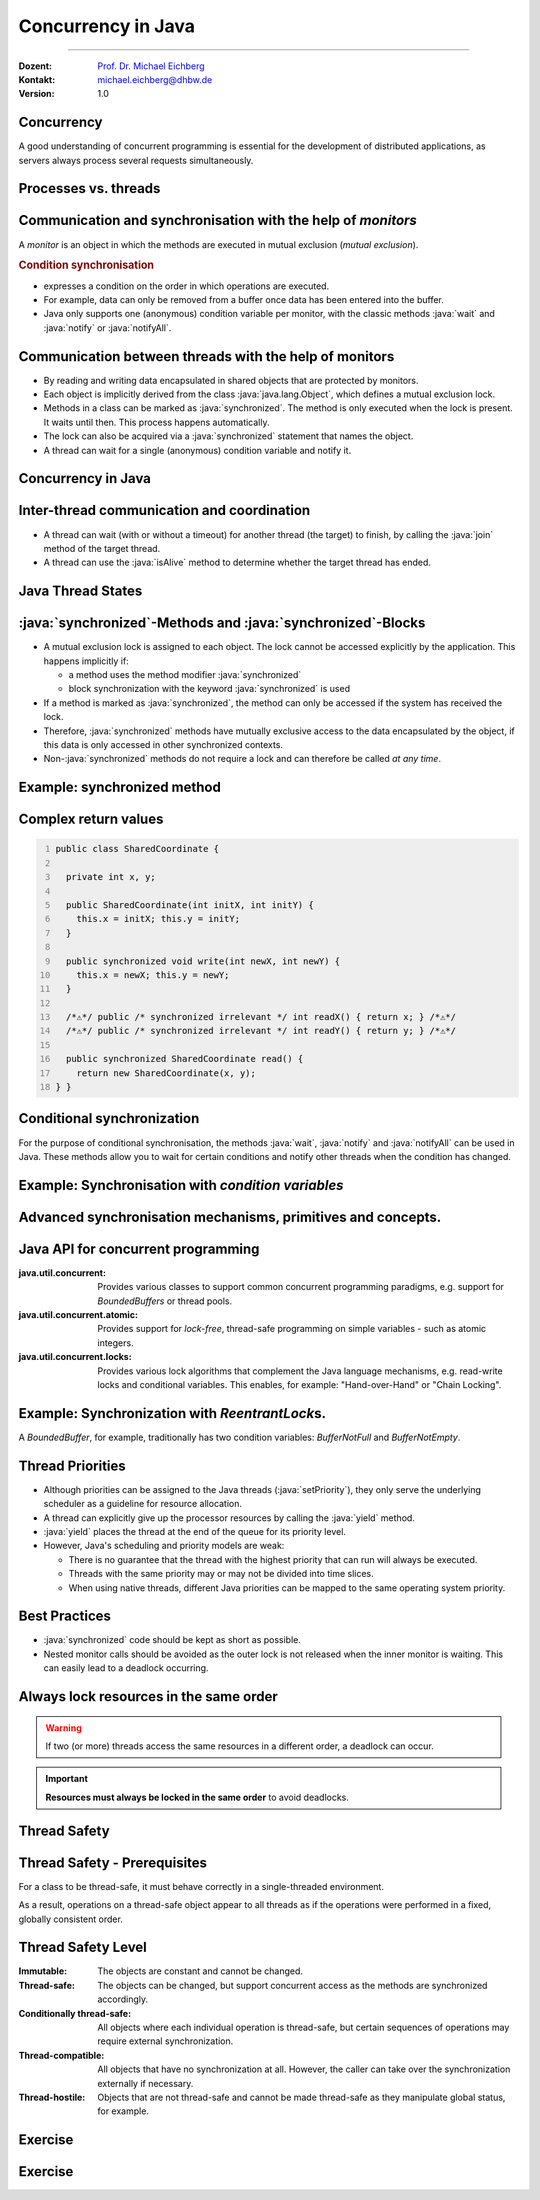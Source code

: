 .. meta::
    :version: renaissance
    :author: Michael Eichberg
    :keywords: "Java", "Concurrency"
    :description lang=de: Nebenläufigkeit in Java
    :description lang=en: Concurrency in Java
    :id: lecture-ds-concurrency-in-java
    :first-slide: last-viewed
    :master-password: WirklichSchwierig!

.. |html-source| source::
    :prefix: https://delors.github.io/
    :suffix: .html
.. |pdf-source| source::
    :prefix: https://delors.github.io/
    :suffix: .html.pdf

.. |at| unicode:: 0x40

.. role:: incremental
.. role:: eng
.. role:: ger
.. role:: peripheral
.. role:: obsolete
.. role:: red

.. role:: raw-html(raw)
   :format: html

.. role:: java(code)
  :language: java



Concurrency in Java
===============================================================================

----

:Dozent: `Prof. Dr. Michael Eichberg <https://delors.github.io/cv/folien.de.rst.html>`__
:Kontakt: michael.eichberg@dhbw.de
:Version: 1.0

.. supplemental::

  :Slides/Scripts: 
    
    |html-source|

    |pdf-source|
  :Reporting errors:
    
    https://github.com/Delors/delors.github.io/issues



.. class:: no-title center-content

Concurrency 
--------------------------------------------------------------------------------

.. container:: exclamation-mark

  A good understanding of concurrent programming is essential for the development of distributed applications, as servers always process several requests simultaneously.  



Processes vs. threads
--------------------------------------------------------

.. deck::

  .. card:: 

    .. image:: images/threads/threads.svg
      :alt: Prozesse vs. Threads
      :align: center

  .. card:: overlay
    
    .. image:: images/threads/fibres.svg
      :align: center

  .. card:: overlay
    
    .. image:: images/threads/virtual_threads.svg
      :align: center


.. supplemental::

  - Processes are isolated from each other and can only communicate with each other via explicit mechanisms; processes do not share the same address space.
  - All threads of a process share the same address space. *Native threads* are threads supported by the operating system that are managed directly by the operating system. Standard Java threads are *native threads*. 

  - Fibres* (also *coroutines*) always use cooperative multitasking. This means that a fibre explicitly passes control to another fibre. (Formerly also referred to as *green threads*.) These are invisible to the operating system.

  - As of Java 21, Java not only supports classic (native) threads but also virtual threads (which are "somewhere" between green threads and native threads. The latter in particular allow very natural programming of middleware that takes care of parallelization/concurrency.



Communication and synchronisation with the help of *monitors* 
-------------------------------------------------------------------

A *monitor* is an object in which the methods are executed in mutual exclusion (*mutual exclusion*).

.. image:: images/threads/monitor.svg
  :alt: Monitor
  :align: right

  
.. rubric:: Condition synchronisation

- expresses a condition on the order in which operations are executed.
- For example, data can only be removed from a buffer once data has been entered into the buffer.
- Java only supports one (anonymous) condition variable per monitor, with the classic methods :java:`wait` and :java:`notify` or :java:`notifyAll`.

.. supplemental::

  .. warning:: 
      
     In Java, mutual exclusion only takes place between methods that have been explicitly declared as :java:`synchronised`.  

  *Monitors* are just one model (alternatives: *Semaphores*, *Message Passing*) that enables the communication and synchronisation of threads. It is the standard model in Java and is directly supported by the Java Virtual Machine (JVM).



Communication between threads with the help of monitors
--------------------------------------------------------------------

- By reading and writing data encapsulated in shared objects that are protected by monitors.
- Each object is implicitly derived from the class :java:`java.lang.Object`, which defines a mutual exclusion lock.
- Methods in a class can be marked as :java:`synchronized`. The method is only executed when the lock is present. It waits until then. This process happens automatically.
- The lock can also be acquired via a :java:`synchronized` statement that names the object.
- A thread can wait for a single (anonymous) condition variable and notify it. 





Concurrency in Java
--------------------------------------------------------------------------------

.. image:: images/threads/java-threads.svg
   :alt: java.lang.Thread
   :align: center

.. supplemental::

  - Threads are provided in Java via the predefined class :java:`java.lang.Thread`.
  - Alternatively, the interface:
   
    :java:`public interface Runnable { void run(); }` 
    
    can be implemented and an instance can then be passed to a Thread-Objekt.
  - Threads only start their execution when the :java:`start` method is called in the thread class. The :java:`thread.start` method calls the :java:`run` method. Calling the :java:`run` method directly does not lead to parallel execution.
  - The current thread can be determined using the static method :java:`Thread.currentThread()`.
  - A thread is terminated when the execution of its run method ends either normally or as the result of an unhandled exception.

  - Java distinguishes between *user* threads and *daemon* threads.

    *Daemon threads* are threads that provide general services and are normally never terminated.

    When all user threads are terminated, the daemon threads are terminated by the JVM and the main programme is terminated.

    The method :java:`setDaemon` must be called before the thread is started.



Inter-thread communication and coordination
--------------------------------------------------------------------------------

- A thread can wait (with or without a timeout) for another thread (the target) to finish, by calling the :java:`join` method of the target thread.
- A thread can use the :java:`isAlive` method to determine whether the target thread has ended.



Java Thread States
--------------------------------------------------------------------------------

.. image:: images/threads/java-thread-states.svg
   :alt: Java Thread States
   :align: center



:java:`synchronized`-Methods and :java:`synchronized`-Blocks
--------------------------------------------------------------------
- A mutual exclusion lock is assigned to each object. The lock cannot be accessed explicitly by the application. This happens implicitly if:

  - a method uses the method modifier :java:`synchronized`
  - block synchronization with the keyword :java:`synchronized` is used

- If a method is marked as :java:`synchronized`, the method can only be accessed if the system has received the lock.
- Therefore, :java:`synchronized` methods have mutually exclusive access to the data encapsulated by the object, :red:`if this data is only accessed in other synchronized contexts`.
- Non-\ :java:`synchronized` methods do not require a lock and can therefore be called *at any time*.



Example: synchronized method
--------------------------------------------------------------------------------

.. deck:: 

  .. card::

    .. code:: java
      :class: copy-to-clipboard
      :number-lines:

      public class SynchronizedCounter {

        private int count = 0;

        public synchronized void increment() {
          count++;
        }

        public synchronized int getCount() {
          return count;
        }
      }

  .. card::

    .. code:: java
      :class: copy-to-clipboard
      :number-lines:
      
        public class SharedLong {

          private long theData; // reading and writing longs is not atomic

          public SharedLong(long initialValue) {
            theData = initialValue;
          }

          public synchronized long read() { return theData; }

          public synchronized void write(long newValue) { theData = newValue; }

          public synchronized void incrementBy(long by) {
            theData = theData + by;
          }
        }

        SharedLong myData = new SharedLong(42);

  .. card::

    .. code:: java
      :class: copy-to-clipboard
      :number-lines:

      public class SynchronizedCounter {

        private int count = 0;

        public void increment() {
          synchronized(this) {
            count++;
          }
        }

        public int getCount() {
          synchronized(this) {
            return count;
          }
        }
      } 


.. supplemental::

  .. warning::

    When :java:`synchronized` is used in all its generality, it can undermine one of the advantages of classic monitors: The encapsulation of synchronization constraints associated with an object in a single place in the program!

    .. container:: peripheral

      This is because it is not possible to understand the synchronization associated with a particular object just by looking at the object itself. Other objects can use a :java:`synchronized` block in relation to the object.


Complex return values
------------------------------

.. code:: java
  :class: copy-to-clipboard
  :number-lines:

  public class SharedCoordinate {
    
    private int x, y;
    
    public SharedCoordinate(int initX, int initY) {
      this.x = initX; this.y = initY;
    }

    public synchronized void write(int newX, int newY) {
      this.x = newX; this.y = newY;
    }
    
    /*⚠️*/ public /* synchronized irrelevant */ int readX() { return x; } /*⚠️*/
    /*⚠️*/ public /* synchronized irrelevant */ int readY() { return y; } /*⚠️*/

    public synchronized SharedCoordinate read() {
      return new SharedCoordinate(x, y);
  } }

.. supplemental::

  The two methods: :java:`readX` and :java:`readY` are not synchronised, as reading :java:`int` values is atomic. However, they do allow an inconsistent state to be read! It is conceivable that the corresponding thread is interrupted directly after a :java:`readX` and another thread changes the values of :java:`x` and :java:`y`. If the original thread is then continued and calls :java:`readY`, it receives the new value of :java:`y` and thus has a pair of :java:`x`, :java:`y` that never existed in this form.


  A consistent state can only be determined by the method :java:`read`, which reads the values of :java:`x` and :java:`y` in one step and returns them as a pair.

  
  If it can be ensured that a reading thread names the instance in a :java:`synchronized` block, then the reading of a consistent state can also be ensured for several consecutive method calls.

  .. code:: java
    :class: copy-to-clipboard
    :number-lines:

    SharedCoordinate point = new SharedCoordinate(0,0);
    synchronized (point1) {
      var x = point1.readX();
      var y = point1.readY();
    }
    // do something with x and y

  However, this "solution" is very dangerous, as the probability of programming errors is *very high* and this can lead to either *race conditions* (here) or *deadlocks* (in general).



Conditional synchronization
--------------------------------------------------------------------------------

For the purpose of conditional synchronisation, the methods :java:`wait`, :java:`notify` and :java:`notifyAll` can be used in Java.  These methods allow you to wait for certain conditions and notify other threads when the condition has changed.

.. deck:: incremental margin-top-1em

  .. card::

    - These methods can only be used within methods that hold the object lock; otherwise a :java:`IllegalMonitorStateException` is thrown.    
  
  .. card::

    - The :java:`wait` method always blocks the calling thread and releases the lock associated with the object.

  .. card::

    - The :java:`notify` method wakes up *a* waiting thread. Which thread is woken up is not specified.

      :java:`notify` does not release the lock; therefore, the awakened thread must wait until it can receive the lock before it can continue.
    - Use :java:`notifyAll` to wake up all waiting threads.
    
      If the threads are waiting due to different conditions, :java:`notifyAll` must always be used.     

    - If no thread is waiting, then :java:`notify` and :java:`notifyAll` have no effect.

  .. card::

    .. important:: 
      
      When a thread is woken up, it cannot assume that its condition has been fulfilled! 
      
      The condition must always be checked in a loop and the thread may have to be put back into the wait state.



Example: Synchronisation with *condition variables*
-------------------------------------------------------------------------------

.. deck:: 

  .. card::

    If a thread is waiting for a condition, no other thread can wait for the other condition. 


    :peripheral:`With the primitives presented so far, direct modelling of this scenario is not possible. Instead, all threads must always be woken up to ensure that the intended thread is also woken up. This is why it is also necessary to check the condition in a loop.`

  .. card:: 

    A *BoundedBuffer* traditionally uses two condition variables: *BufferNotFull* und *BufferNotEmpty*. 

    .. code:: java
      :class: copy-to-clipboard
      :number-lines:

      public class BoundedBuffer {
        private final int buffer[];
        private int first;
        private int last;
        private int numberInBuffer = 0;
        private final int size;

        public BoundedBuffer(int length) {
          size = length;
          buffer = new int[size];
          last = 0;
          first = 0;
        };

  .. card::

    .. code:: java
      :class: copy-to-clipboard
      :number-lines: 14

        public synchronized void put(int item) throws InterruptedException {
          while (numberInBuffer == size)
            wait();
          last = (last + 1) % size; 
          numberInBuffer++;
          buffer[last] = item;
          notifyAll();
        };

  .. card:: 

    .. code:: java
      :class: copy-to-clipboard
      :number-lines: 22

        public synchronized int get() throws InterruptedException {
          while (numberInBuffer == 0)
            wait();
          first = (first + 1) % size; 
          numberInBuffer--;
          notifyAll();
          return buffer[first];
        }
      }

  .. card:: 

    Error situation that could occur when using :java:`notify` instead of :java:`notifyAll`:

    .. code:: java
      :class: copy-to-clipboard
      :number-lines: 1

      BoundedBuffer bb = new BoundedBuffer(1); 
      Thread g1,g2 = new Thread(() => { bb.get(); });
      Thread p1,p2 = new Thread(() => { bb.put(new Object()); });
      g1.start(); g2.start(); p1.start(); p2.start();

    .. csv-table::
      :header: "","Operation" , "Change of State of the Buffer", "Waiting for the lock", "Waiting for the condition" 
      :widths: 3, 25, 50, 33, 39
      :class: s-font-size-90

      1, "**g1:bb.get()** :raw-html:`<br>`
      g2:bb.get(), p1:bb.put(), p2:bb.put()", empty, "{g2,p1,p2}", {g1}
      2,"**g2:bb.get()**",empty,"{p1,p2}","{g1,g2}"
      3,"**p1:bb.put()**",empty → not empty,"{p2,g1}",{g2}
      4,"**p2:bb.put()**",not empty,{g1},"{g2,p2}"
      5,"**g1:bb.get()**",not empty → empty ,{g2},{p2}
      6,**g2:bb.get()**,empty,∅,"{g2,p2}"


.. supplemental::

  In step 5, the VM woke up the :java:`g2` thread - instead of the :java:`p2` thread - due to the call of :java:`notify` by :java:`g1`. The awakened thread :java:`g2` checks the condition (step 6) and realises that the buffer is empty. It goes back to the wait state. Now both a thread that wants to write a value and a thread that wants to read a value are waiting. 
 


.. class:: new-section

Advanced synchronisation mechanisms, primitives and concepts.
--------------------------------------------------------------------------------

Java API for concurrent programming
--------------------------------------------------------------------------------

.. class:: incremental-list

:java.util.concurrent: Provides various classes to support common concurrent programming paradigms, e.g. support for *BoundedBuffers* or thread pools.
:java.util.concurrent.atomic: Provides support for *lock-free*, thread-safe programming on simple variables - such as atomic integers.
:java.util.concurrent.locks: Provides various lock algorithms that complement the Java language mechanisms, e.g. read-write locks and conditional variables. This enables, for example: "Hand-over-Hand" or "Chain Locking".



.. class:: smaller

Example: Synchronization with *ReentrantLock*\ s.
-------------------------------------------------------------------------------

A *BoundedBuffer*, for example, traditionally has two condition variables: *BufferNotFull* and *BufferNotEmpty*. 

.. deck:: 

  .. card::

    .. code:: java
      :class: copy-to-clipboard
      :number-lines:

      public class BoundedBuffer<T> {

        private final T buffer[];
        private int first;
        private int last;
        private int numberInBuffer;
        private final int size;

        private final Lock lock = new ReentrantLock();
        private final Condition notFull = lock.newCondition();
        private final Condition notEmpty = lock.newCondition();


  .. card::

    .. code:: java
      :class: copy-to-clipboard
      :number-lines: 12

        public BoundedBuffer(int length) { /* Normal constructor. */
          size = length;
          buffer = (T[]) new Object[size];
          last = 0;
          first = 0;
          numberInBuffer = 0;
        }


  .. card::

    .. code:: java
      :class:  copy-to-clipboard
      :number-lines: 19

        public void put(T item) throws InterruptedException {
          lock.lock();
          try {

            while (numberInBuffer == size) { notFull.await(); }
            last = (last + 1) % size;
            numberInBuffer++;
            buffer[last] = item;
            notEmpty.signal();

          } finally {
            lock.unlock();
          }
        }


  .. card::

    .. code:: java
      :class: copy-to-clipboard
      :number-lines: 33

        public T get() ... {
          lock.lock();
          try {

            while (numberInBuffer == 0) { notEmpty.await(); }
            first = (first + 1) % size;
            numberInBuffer--;
            notFull.signal();
            return buffer[first];

          } finally {
            lock.unlock();
          }
        }
      }



Thread Priorities
--------------------------------------------------------------------------------

.. class:: incremental-list

- Although priorities can be assigned to the Java threads (:java:`setPriority`), they only serve the underlying scheduler as a guideline for resource allocation.
- A thread can explicitly give up the processor resources by calling the :java:`yield` method.
- :java:`yield` places the thread at the end of the queue for its priority level.
- However, Java's scheduling and priority models are weak:

  - There is no guarantee that the thread with the highest priority that can run will always be executed.
  - Threads with the same priority may or may not be divided into time slices.
  - When using native threads, different Java priorities can be mapped to the same operating system priority.




Best Practices
-----------------------------------------------------------

.. class:: important incremental-list

- :java:`synchronized` code should be kept as short as possible.
- Nested monitor calls should be avoided as the outer lock is not released when the inner monitor is waiting. This can easily lead to a deadlock occurring.



.. class:: no-title center-content

Always lock resources in the same order
------------------------------------------------------------------

.. warning:: 

  If two (or more) threads access the same resources in a different order, a deadlock can occur.

.. important::
  :class: incremental width-100 margin-top-2em

  **Resources must always be locked in the same order** to avoid deadlocks.



.. class:: new-section

Thread Safety 
--------------------------------------------------------------------------------



Thread Safety - Prerequisites
--------------------------------------------------------------------------------

For a class to be thread-safe, it must behave correctly in a single-threaded environment.

.. deck:: 

  .. card:: 
  
    I.e. if a class is implemented correctly, then no sequence of operations (reading or writing public fields and calling public methods) on objects of this class should be able to

    - set the object to an invalid state, 
    - observe the object in an invalid state, or 
    - violate one of the invariants, preconditions or postconditions of the class.

  .. card::

    The class must also behave correctly when accessed by multiple threads. 

    - Independent of *scheduling* or the interleaving of the execution of these threads by the runtime environment, 
    - Without additional synchronisation on the part of the calling code.

.. container:: framed incremental

    As a result, operations on a thread-safe object appear to all threads as if the operations were performed in a fixed, globally consistent order.



Thread Safety Level
--------------------------------------------------------------------------------

.. class:: incremental-list

:Immutable: The objects are constant and cannot be changed.
:Thread-safe: The objects can be changed, but support concurrent access as the methods are synchronized accordingly.
:Conditionally thread-safe: All objects where each individual operation is thread-safe, but certain sequences of operations may require external synchronization.
:Thread-compatible: All objects that have no synchronization at all. However, the caller can take over the synchronization externally if necessary.
:Thread-hostile: Objects that are not thread-safe and cannot be made thread-safe as they manipulate global status, for example.



.. class:: exercises

Exercise
---------------------

.. exercise:: Delayed Execution
  
  Implement a class (:java:`DelayingExecutor`) that accepts tasks (instances of :java:`java.lang.Runable`) and executes them after a certain time. The class must not block or be locked during this time.

  Consider using virtual threads. A virtual thread can be created using the method: :java:`Thread.ofVirtual()`. A :java:`Runnable` object can then be passed to the :java:`start` method.

  Delay the execution (:java:`Thread.sleep()`) by an average of 100ms with a standard deviation of 20ms. (Use :java:`Random.nextGaussian(mean,stddev)`)

  Start 100 000 virtual threads. How long does the execution take? How long does the execution take with 100 000 platform (*native*) threads?

  It is recommended to use the template.

  .. solution::
    :pwd: MyDelayedRunner

    .. code:: java
      :class: copy-to-clipboard
      :number-lines:

      Thread thread = Thread.ofVirtual().start(
          () -> {
              try {
                  var sleepTime =  (long) random.nextGaussian(100,20);
                  if (sleepTime < 0 ) {
                      // we found a gremlin...
                      return;
                  }
                  System.out.println(
                    "delaying " + id + 
                    " by " + sleepTime + "ms");
                  Thread.sleep(sleepTime);
              } catch (InterruptedException e) {
                  Thread.currentThread().interrupt();
              }
              task.run();
          }
        );
      return thread;

.. supplemental:: 

  .. code:: java
    :class: copy-to-clipboard
    :number-lines:

    import java.util.ArrayList;
    import java.util.List;
    import java.util.Random;

    public class DelayingExecutor {

      private final Random random = new Random();

      private Thread runDelayed(int id, Runnable task) {
        // TODO
      }

      public static void main(String[] args) throws Exception {
        var start = System.nanoTime();
        DelayingExecutor executor = new DelayingExecutor();
        List<Thread> threads = new ArrayList<>();
        for (int i = 0; i < 100000; i++) {
          final var no = i;
          var thread = executor.runDelayed(
              i, 
              () -> System.out.println("i'm no.: " + no));
          threads.add(thread);
        }
        System.out.println("finished starting all threads");
        for (Thread thread : threads) {
          thread.join();
        }
        var runtime = (System.nanoTime() - start)/1_000_000;
        System.out.println(
          "all threads finished after: " + runtime + "ms"
        );
      }
    }



.. class:: exercises 

Exercise
----------------------------------------------

.. scrollable:: 

  .. exercise:: Thread-safe programming
    
    Implement a class :java:`ThreadsafeArray` to store non-:java:`null` objects (:java:`java.lang.Object`) at selected indices - comparable to a normal array. Compared to a normal array, however, a thread which wants to read a value should be blocked if the cell is occupied. The class should provide the following methods:

    :`get(int index)`:java:: Returns the value at the position :java:`index`. The calling thread may be blocked until a value has been saved at the :java:`index` position. (The :java:`get` method does not remove the value from the array). 
    :`set(int index, Object value)`:java:: Stores the value :java:`value` at the position :java:`index`. If a value has already been saved at the position :java:`index`, the calling thread is blocked until the value at the position :java:`index` has been deleted.
    :`delete(int index)`:java:: Deletes the value at position :java:`index` if a value exists. Otherwise, the thread is blocked until there is a value that can be deleted.

    (a) Implement the :java:`ThreadsafeArray` class using only the standard primitives: :java:`synchronized`, :java:`wait`, :java:`notify` and :java:`notifyAll`. Use the template. 
    (b) Can you use both :java:`notify` and :java:`notifyAll`?

    (c) Implement the :java:`ThreadsafeArray` class using :java:`ReentrantLock`\ s and :java:`Condition`\ s. Use the template. 
    (d) What are the advantages of using :java:`ReentrantLock`\ s?

    .. solution:: 
      :pwd: ThreadSafeArrays

      (a) 

        .. code:: java
          :class: copy-to-clipboard
          :number-lines:

          public synchronized Object get(int index) throws InterruptedException {
            var v = array[index];
            while (v == null) {
              var tName = Thread.currentThread().getName();
              /*DEBUG*/ out.println(tName + " will go to sleep");
              wait();
              v = array[index];
            }
            return v;
          }

          public synchronized void set(int index, Object value) throws InterruptedException {
            while (array[index] != null) {
              var tName = Thread.currentThread().getName();
              /*DEBUG*/ out.println(Thread.currentThread().getName() + " will go to sleep");
              wait();
            }
            array[index] = value;
            notifyAll();
          }

          public synchronized void delete(int index) throws InterruptedException {
            while (array[index] == null) {
              /*DEBUG*/ out.println(Thread.currentThread().getName() + " will go to sleep");
              wait();
            }
            array[index] = null;
            notifyAll();
          }

      (b) java:`notify` cannot be used because we have different conditions and using :java:`notify` could wake up an unsuitable thread. This could lead to all threads being in the waiting state although progress would be possible. 

      (c) 
          .. code:: java
            :class: copy-to-clipboard
            :number-lines:

            private final Object[] array;
            private final ReentrantLock[] locks;
            private final Condition[] notEmptyConditions;
            private final Condition[] notFullConditions;

            public ThreadsafeArrayWithConditionVariables(int size) {
              this.array = new Object[size];
              this.locks = new ReentrantLock[size];
              this.notEmptyConditions = new Condition[size];
              this.notFullConditions = new Condition[size];
              for (int i = 0; i < size; i++) {
                locks[i] = new ReentrantLock(true);
                notEmptyConditions[i] = locks[i].newCondition(); 
                notFullConditions[i] = locks[i].newCondition();
              }
            }

            public Object get(int index) throws InterruptedException {
              locks[index].lock();
              try {
                var v = array[index];
                while (v == null) {
                  out.println(Thread.currentThread().getName() + " will go to sleep");
                  notEmptyConditions[index].await();
                  out.println(Thread.currentThread().getName() + " awakened");
                  v = array[index];
                }
                return v;
              } finally {
                locks[index].unlock();
              }
            }

            public void set(int index, Object value) throws InterruptedException {
              locks[index].lock();
              try {
                while (array[index] != null) {
                  out.println(Thread.currentThread().getName() + " will go to sleep");
                  notFullConditions[index].await();
                  out.println(Thread.currentThread().getName() + " awakened");
                }
                array[index] = value;
                // "signalAll", because otherwise, it may happen that we "just"
                // wake up a getter thread...
                notEmptyConditions[index].signalAll(); 
              } finally {
                locks[index].unlock();
              }
            }

            public void delete(int index) throws InterruptedException{
              locks[index].lock();
              try {
                while (array[index] == null) {
                  out.println(Thread.currentThread().getName() + " will go to sleep");
                  notEmptyConditions[index].await();
                  out.println(Thread.currentThread().getName() + " awakened");
                }
                array[index] = null;
                notFullConditions[index].signal();
              } finally {
                locks[index].unlock();
              }
            }


      (d) We can at least use :java:`signal` for the condition *notFull*, since only the :java:`set` method may be waiting on the condition variable *notFull*. For the condition *notEmpty*, however, we can only use :java:`signalAll`, as both the :java:`get` and the :java:`delete` methods can wait on the condition variable *notEmpty* and it could otherwise happen that no :java:`delete` is awakened after a :java:`set` call.

.. supplemental:: 

  You can also consider the class :java:`ThreadsafeArray` as an array of *BoundedBuffers* with the size 1.

  .. code:: java
    :class: copy-to-clipboard
    :number-lines:

    public class ThreadsafeArray {

      private final Object[] array;

      public ThreadsafeArray(int size) {
        this.array = new Object[size];
      }

      // complete method signatures and implementations
      Object get(int index) 
      void set(int index, Object value)
      void remove(int index)

      public static void main(String[] args) throws Exception {
        final var ARRAY_SIZE = 2;
        final var SLEEP_TIME = 1; // ms
        var array = new ThreadsafeArray(ARRAY_SIZE);
        for (int i = 0; i < ARRAY_SIZE; i++) {
          final var threadId = i;

          final var readerThreadName = "Reader";
          var t2 = new Thread(() -> {
            while (true) {
              int j = (int) (Math.random() * ARRAY_SIZE);
              try {
                out.println(readerThreadName + "[" + j + "]" );
                var o = array.get(j);
                out.println(readerThreadName + 
                    "[" + j + "] ⇒ #" + o.hashCode());
                Thread.sleep(SLEEP_TIME);
              } catch (InterruptedException e) {
                e.printStackTrace();
              }
            }
          }, readerThreadName);
          t2.start();

          // One Thread for each slot that will eventually
          // write some content
          final var writerThreadName = "Writer[" + threadId + "]";
          var t1 = new Thread(() -> {
            while (true) {
              try {
                var o = new Object();
                out.println(writerThreadName + " = #" + o.hashCode());
                array.set(threadId, o);
                out.println(writerThreadName + " done");
                Thread.sleep(SLEEP_TIME);
              } catch (InterruptedException e) {
                e.printStackTrace();
              }
            }
          }, writerThreadName);
          t1.start();

          // One Thread for each slot that will eventually
          // delete the content
          final var deleterThreadName = "Delete[" + threadId + "]";
          var t3 = new Thread(() -> {
            while (true) {
              try {
                out.println(deleterThreadName);
                array.delete(threadId);
                Thread.sleep(SLEEP_TIME);
              } catch (InterruptedException e) {
                e.printStackTrace();
              }
            }
          }, deleterThreadName);
          t3.start();
        }
      }
    }

